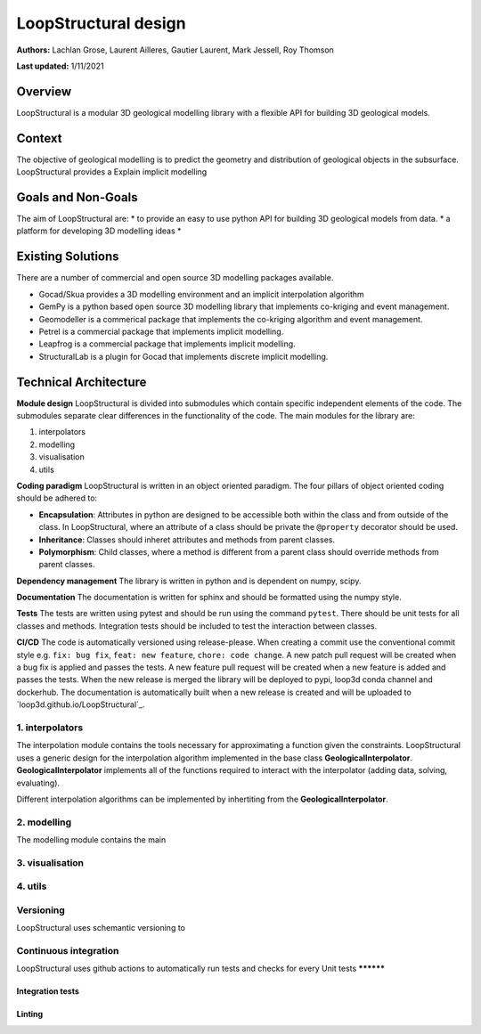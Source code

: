 LoopStructural design
=====================

**Authors:** Lachlan Grose, Laurent Ailleres, Gautier Laurent, Mark Jessell, Roy Thomson
 
**Last updated:** 1/11/2021

Overview
~~~~~~~~

LoopStructural is a modular 3D geological modelling library with a flexible API for building 3D geological models. 


Context
~~~~~~~

The objective of geological modelling is to predict the geometry and distribution of geological objects in the subsurface. 
LoopStructural provides a Explain implicit modelling

Goals and Non-Goals
~~~~~~~~~~~~~~~~~~~

The aim of LoopStructural are:
* to provide an easy to use python API for building 3D geological models from data.
* a platform for developing 3D modelling ideas
*  

Existing Solutions
~~~~~~~~~~~~~~~~~~

There are a number of commercial and open source 3D modelling packages available. 

* Gocad/Skua provides a 3D modelling environment and an implicit interpolation algorithm
* GemPy is a python based open source 3D modelling library that implements co-kriging and event management.
* Geomodeller is a commerical package that implements the co-kriging algorithm and event management.
* Petrel is a commercial package that implements implicit modelling.
* Leapfrog is a commercial package that implements implicit modelling.
* StructuralLab is a plugin for Gocad that implements discrete implicit modelling.

Technical Architecture 
~~~~~~~~~~~~~~~~~~~~~~

**Module design** LoopStructural is divided into submodules which contain specific independent elements of the code. 
The submodules separate clear differences in the functionality of the code.
The main modules for the library are:

1. interpolators 
2. modelling 
3. visualisation
4. utils

**Coding paradigm** LoopStructural is written in an object oriented paradigm.
The four pillars of object oriented coding should be adhered to:

* **Encapsulation**: Attributes in python are designed to be accessible both within the class and from outside of the class. In LoopStructural, where an attribute of a class should be private the ``@property`` decorator should be used.
* **Inheritance**: Classes should inheret attributes and methods from parent classes. 
* **Polymorphism**: Child classes, where a method is different from a parent class should override methods from parent classes.

**Dependency management** The library is written in python and is dependent on numpy, scipy.

**Documentation** The documentation is written for sphinx and should be formatted using the numpy style. 

**Tests** The tests are written using pytest and should be run using the command ``pytest``. 
There should be unit tests for all classes and methods.
Integration tests should be included to test the interaction between classes.

**CI/CD** The code is automatically versioned using release-please. 
When creating a commit use the conventional commit style e.g. ``fix: bug fix``, ``feat: new feature``, ``chore: code change``.
A new patch pull request will be created when a bug fix is applied and passes the tests. 
A new feature pull request will be created when a new feature is added and passes the tests.
When the new release is merged the library will be deployed to pypi, loop3d conda channel and dockerhub. 
The documentation is automatically built when a new release is created and will be uploaded to `loop3d.github.io/LoopStructural`_.


1. interpolators
----------------
The interpolation module contains the tools necessary for approximating a function given the constraints. 
LoopStructural uses a generic design for the interpolation algorithm implemented in the base class **GeologicalInterpolator**.
**GeologicalInterpolator** implements all of the functions required to interact with the interpolator (adding data, solving, evaluating).

Different interpolation algorithms can be implemented by inhertiting from the **GeologicalInterpolator**.

2. modelling
------------

The modelling module contains the main 

3. visualisation
----------------

4. utils
---------


Versioning
-----------
LoopStructural uses schemantic versioning to 



Continuous integration
----------------------

LoopStructural uses github actions to automatically run tests and checks for every 
Unit tests
**********

Integration tests
******************

Linting
*******

